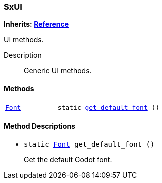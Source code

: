 === SxUI

*Inherits: https://docs.godotengine.org/en/stable/classes/class_reference.html#reference[Reference^]*

UI methods.

Description::
    Generic UI methods.

[#_sxui_methods]
==== Methods

[cols="1,2"]
|===
|`https://docs.godotengine.org/en/stable/classes/class_font.html#font[Font^]`
|`static <<_sxui_method_get_default_font,get_default_font>> ()`
|===

[#_sxui_method_descriptions]
==== Method Descriptions

[#_sxui_method_get_default_font]
* `static https://docs.godotengine.org/en/stable/classes/class_font.html#font[Font^] get_default_font ()`
+
Get the default Godot font.

